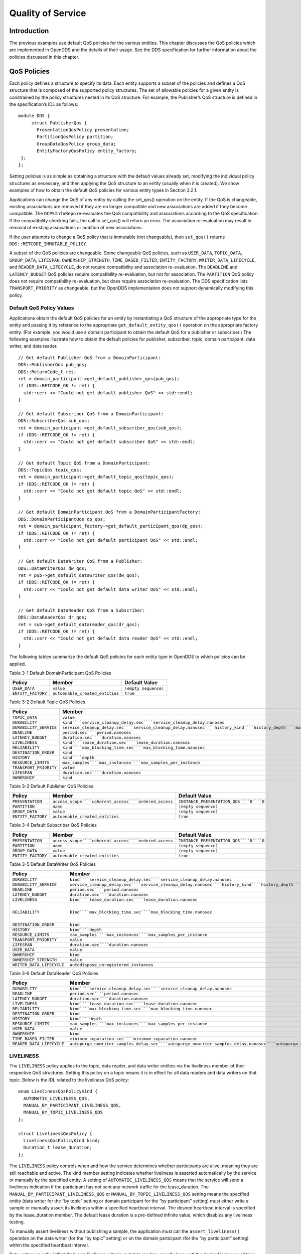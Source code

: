 ##################
Quality of Service
##################

************
Introduction
************

The previous examples use default QoS policies for the various entities.
This chapter discusses the QoS policies which are implemented in OpenDDS and the details of their usage.
See the DDS specification for further information about the policies discussed in this chapter.

************
QoS Policies
************

Each policy defines a structure to specify its data.
Each entity supports a subset of the policies and defines a QoS structure that is composed of the supported policy structures.
The set of allowable policies for a given entity is constrained by the policy structures nested in its QoS structure.
For example, the Publisher’s QoS structure is defined in the specification’s IDL as follows:

::

    module DDS {
         struct PublisherQos {
           PresentationQosPolicy presentation;
           PartitionQosPolicy partition;
           GroupDataQosPolicy group_data;
           EntityFactoryQosPolicy entity_factory;
     };
    };

Setting policies is as simple as obtaining a structure with the default values already set, modifying the individual policy structures as necessary, and then applying the QoS structure to an entity (usually when it is created).
We show examples of how to obtain the default QoS policies for various entity types in Section 3.2.1.

Applications can change the QoS of any entity by calling the set_qos() operation on the entity.
If the QoS is changeable, existing associations are removed if they are no longer compatible and new associations are added if they become compatible.
The ``DCPSInfoRepo`` re-evaluates the QoS compatibility and associations according to the QoS specification.
If the compatibility checking fails, the call to set_qos() will return an error.
The association re-evaluation may result in removal of existing associations or addition of new associations.

If the user attempts to change a QoS policy that is immutable (not changeable), then ``set_qos()`` returns ``DDS::RETCODE_IMMUTABLE_POLICY``.

A subset of the QoS policies are changeable.
Some changeable QoS policies, such as ``USER_DATA``, ``TOPIC_DATA``, ``GROUP_DATA``, ``LIFESPAN``, ``OWNERSHIP_STRENGTH``, ``TIME_BASED_FILTER``, ``ENTITY_FACTORY``, ``WRITER_DATA_LIFECYCLE``, and ``READER_DATA_LIFECYCLE``, do not require compatibility and association re-evaluation.
The ``DEADLINE`` and ``LATENCY_BUDGET`` QoS policies require compatibility re-evaluation, but not for association.
The ``PARTITION`` QoS policy does not require compatibility re-evaluation, but does require association re-evaluation.
The DDS specification lists ``TRANSPORT_PRIORITY`` as changeable, but the OpenDDS implementation does not support dynamically modifying this policy.

Default QoS Policy Values
=========================

Applications obtain the default QoS policies for an entity by instantiating a QoS structure of the appropriate type for the entity and passing it by reference to the appropriate ``get_default_entity_qos()`` operation on the appropriate factory entity.
(For example, you would use a domain participant to obtain the default QoS for a publisher or subscriber.)
The following examples illustrate how to obtain the default policies for publisher, subscriber, topic, domain participant, data writer, and data reader.

::

    // Get default Publisher QoS from a DomainParticipant:
    DDS::PublisherQos pub_qos;
    DDS::ReturnCode_t ret;
    ret = domain_participant->get_default_publisher_qos(pub_qos);
    if (DDS::RETCODE_OK != ret) {
      std::cerr << "Could not get default publisher QoS" << std::endl;
    }
    
    // Get default Subscriber QoS from a DomainParticipant:
    DDS::SubscriberQos sub_qos;
    ret = domain_participant->get_default_subscriber_qos(sub_qos);
    if (DDS::RETCODE_OK != ret) {
      std::cerr << "Could not get default subscriber QoS" << std::endl;
    }
    
    // Get default Topic QoS from a DomainParticipant:
    DDS::TopicQos topic_qos;
    ret = domain_participant->get_default_topic_qos(topic_qos);
    if (DDS::RETCODE_OK != ret) {
      std::cerr << "Could not get default topic QoS" << std::endl;
    }
    
    // Get default DomainParticipant QoS from a DomainParticipantFactory:
    DDS::DomainParticipantQos dp_qos;
    ret = domain_participant_factory->get_default_participant_qos(dp_qos);
    if (DDS::RETCODE_OK != ret) {
      std::cerr << "Could not get default participant QoS" << std::endl;
    }
    
    // Get default DataWriter QoS from a Publisher:
    DDS::DataWriterQos dw_qos;
    ret = pub->get_default_datawriter_qos(dw_qos);
    if (DDS::RETCODE_OK != ret) {
      std::cerr << "Could not get default data writer QoS" << std::endl;
    }
    
    // Get default DataReader QoS from a Subscriber:
    DDS::DataReaderQos dr_qos;
    ret = sub->get_default_datareader_qos(dr_qos);
    if (DDS::RETCODE_OK != ret) {
      std::cerr << "Could not get default data reader QoS" << std::endl;
    }
    

The following tables summarize the default QoS policies for each entity type in OpenDDS to which policies can be applied.

Table 3-1 Default DomainParticipant QoS Policies

+--------------------+---------------------------------+----------------------+
| Policy             | Member                          | Default Value        |
+====================+=================================+======================+
| ``USER_DATA``      | ``value``                       | ``(empty sequence)`` |
+--------------------+---------------------------------+----------------------+
| ``ENTITY_FACTORY`` | ``autoenable_created_entities`` | ``true``             |
+--------------------+---------------------------------+----------------------+
Table 3-2 Default Topic QoS Policies

+------------------------+-------------------------------------------------------------------------------------------------------------------------------------------------------------+---------------------------------------------------------------------------------------------------------------------------------------+
| Policy                 | Member                                                                                                                                                      | Default Value                                                                                                                         |
+========================+=============================================================================================================================================================+=======================================================================================================================================+
| ``TOPIC_DATA``         | ``value``                                                                                                                                                   | ``(empty sequence)``                                                                                                                  |
+------------------------+-------------------------------------------------------------------------------------------------------------------------------------------------------------+---------------------------------------------------------------------------------------------------------------------------------------+
| ``DURABILITY``         | ``kind````service_cleanup_delay.sec````service_cleanup_delay.nanosec``                                                                                      | ``VOLATILE_DURABILITY_QOS````DURATION_ZERO_SEC````DURATION_ZERO_NSEC``                                                                |
+------------------------+-------------------------------------------------------------------------------------------------------------------------------------------------------------+---------------------------------------------------------------------------------------------------------------------------------------+
| ``DURABILITY_SERVICE`` | ``service_cleanup_delay.sec````service_cleanup_delay.nanosec````history_kind````history_depth````max_samples````max_instances````max_samples_per_instance`` | ``DURATION_ZERO_SEC````DURATION_ZERO_NSEC````KEEP_LAST_HISTORY_QOS````1````LENGTH_UNLIMITED````LENGTH_UNLIMITED````LENGTH_UNLIMITED`` |
+------------------------+-------------------------------------------------------------------------------------------------------------------------------------------------------------+---------------------------------------------------------------------------------------------------------------------------------------+
| ``DEADLINE``           | ``period.sec````period.nanosec``                                                                                                                            | ``DURATION_INFINITY_SEC````DURATION_INFINITY_NSEC``                                                                                   |
+------------------------+-------------------------------------------------------------------------------------------------------------------------------------------------------------+---------------------------------------------------------------------------------------------------------------------------------------+
| ``LATENCY_BUDGET``     | ``duration.sec````duration.nanosec``                                                                                                                        | ``DURATION_ZERO_SEC````DURATION_ZERO_NSEC``                                                                                           |
+------------------------+-------------------------------------------------------------------------------------------------------------------------------------------------------------+---------------------------------------------------------------------------------------------------------------------------------------+
| ``LIVELINESS``         | ``kind````lease_duration.sec````lease_duration.nanosec``                                                                                                    | ``AUTOMATIC_LIVELINESS_QOS````DURATION_INFINITY_SEC````DURATION_INFINITY_NSEC``                                                       |
+------------------------+-------------------------------------------------------------------------------------------------------------------------------------------------------------+---------------------------------------------------------------------------------------------------------------------------------------+
| ``RELIABILITY``        | ``kind````max_blocking_time.sec````max_blocking_time.nanosec``                                                                                              | ``BEST_EFFORT_RELIABILITY_QOS````DURATION_INFINITY_SEC````DURATION_INFINITY_NSEC``                                                    |
+------------------------+-------------------------------------------------------------------------------------------------------------------------------------------------------------+---------------------------------------------------------------------------------------------------------------------------------------+
| ``DESTINATION_ORDER``  | ``kind``                                                                                                                                                    | ``BY_RECEPTION_TIMESTAMP_DESTINATIONORDER_QOS``                                                                                       |
+------------------------+-------------------------------------------------------------------------------------------------------------------------------------------------------------+---------------------------------------------------------------------------------------------------------------------------------------+
| ``HISTORY``            | ``kind````depth``                                                                                                                                           | ``KEEP_LAST_HISTORY_QOS````1``                                                                                                        |
+------------------------+-------------------------------------------------------------------------------------------------------------------------------------------------------------+---------------------------------------------------------------------------------------------------------------------------------------+
| ``RESOURCE_LIMITS``    | ``max_samples````max_instances````max_samples_per_instance``                                                                                                | ``LENGTH_UNLIMITED````LENGTH_UNLIMITED````LENGTH_UNLIMITED``                                                                          |
+------------------------+-------------------------------------------------------------------------------------------------------------------------------------------------------------+---------------------------------------------------------------------------------------------------------------------------------------+
| ``TRANSPORT_PRIORITY`` | ``value``                                                                                                                                                   | ``0``                                                                                                                                 |
+------------------------+-------------------------------------------------------------------------------------------------------------------------------------------------------------+---------------------------------------------------------------------------------------------------------------------------------------+
| ``LIFESPAN``           | ``duration.sec````duration.nanosec``                                                                                                                        | ``DURATION_INFINITY_SEC````DURATION_INFINITY_NSEC``                                                                                   |
+------------------------+-------------------------------------------------------------------------------------------------------------------------------------------------------------+---------------------------------------------------------------------------------------------------------------------------------------+
| ``OWNERSHIP``          | ``kind``                                                                                                                                                    | ``SHARED_OWNERSHIP_QOS``                                                                                                              |
+------------------------+-------------------------------------------------------------------------------------------------------------------------------------------------------------+---------------------------------------------------------------------------------------------------------------------------------------+
Table 3-3 Default Publisher QoS Policies

+--------------------+-------------------------------------------------------+-----------------------------------------+
| Policy             | Member                                                | Default Value                           |
+====================+=======================================================+=========================================+
| ``PRESENTATION``   | ``access_scope````coherent_access````ordered_access`` | ``INSTANCE_PRESENTATION_QOS````0````0`` |
+--------------------+-------------------------------------------------------+-----------------------------------------+
| ``PARTITION``      | ``name``                                              | ``(empty sequence)``                    |
+--------------------+-------------------------------------------------------+-----------------------------------------+
| ``GROUP_DATA``     | ``value``                                             | ``(empty sequence)``                    |
+--------------------+-------------------------------------------------------+-----------------------------------------+
| ``ENTITY_FACTORY`` | ``autoenable_created_entities``                       | ``true``                                |
+--------------------+-------------------------------------------------------+-----------------------------------------+
Table 3-4 Default Subscriber QoS Policies

+--------------------+-------------------------------------------------------+-----------------------------------------+
| Policy             | Member                                                | Default Value                           |
+====================+=======================================================+=========================================+
| ``PRESENTATION``   | ``access_scope````coherent_access````ordered_access`` | ``INSTANCE_PRESENTATION_QOS````0````0`` |
+--------------------+-------------------------------------------------------+-----------------------------------------+
| ``PARTITION``      | ``name``                                              | ``(empty sequence)``                    |
+--------------------+-------------------------------------------------------+-----------------------------------------+
| ``GROUP_DATA``     | ``value``                                             | ``(empty sequence)``                    |
+--------------------+-------------------------------------------------------+-----------------------------------------+
| ``ENTITY_FACTORY`` | ``autoenable_created_entities``                       | ``true``                                |
+--------------------+-------------------------------------------------------+-----------------------------------------+
Table 3-5 Default DataWriter QoS Policies

+---------------------------+-------------------------------------------------------------------------------------------------------------------------------------------------------------+---------------------------------------------------------------------------------------------------------------------------------------+
| Policy                    | Member                                                                                                                                                      | Default Value                                                                                                                         |
+===========================+=============================================================================================================================================================+=======================================================================================================================================+
| ``DURABILITY``            | ``kind````service_cleanup_delay.sec````service_cleanup_delay.nanosec``                                                                                      | ``VOLATILE_DURABILITY_QOS````DURATION_ZERO_SEC````DURATION_ZERO_NSEC``                                                                |
+---------------------------+-------------------------------------------------------------------------------------------------------------------------------------------------------------+---------------------------------------------------------------------------------------------------------------------------------------+
| ``DURABILITY_SERVICE``    | ``service_cleanup_delay.sec````service_cleanup_delay.nanosec````history_kind````history_depth````max_samples````max_instances````max_samples_per_instance`` | ``DURATION_ZERO_SEC````DURATION_ZERO_NSEC````KEEP_LAST_HISTORY_QOS````1````LENGTH_UNLIMITED````LENGTH_UNLIMITED````LENGTH_UNLIMITED`` |
+---------------------------+-------------------------------------------------------------------------------------------------------------------------------------------------------------+---------------------------------------------------------------------------------------------------------------------------------------+
| ``DEADLINE``              | ``period.sec````period.nanosec``                                                                                                                            | ``DURATION_INFINITY_SEC````DURATION_INFINITY_NSEC``                                                                                   |
+---------------------------+-------------------------------------------------------------------------------------------------------------------------------------------------------------+---------------------------------------------------------------------------------------------------------------------------------------+
| ``LATENCY_BUDGET``        | ``duration.sec````duration.nanosec``                                                                                                                        | ``DURATION_ZERO_SEC````DURATION_ZERO_NSEC``                                                                                           |
+---------------------------+-------------------------------------------------------------------------------------------------------------------------------------------------------------+---------------------------------------------------------------------------------------------------------------------------------------+
| ``LIVELINESS``            | ``kind````lease_duration.sec````lease_duration.nanosec``                                                                                                    | ``AUTOMATIC_LIVELINESS_QOS````DURATION_INFINITY_SEC````DURATION_INFINITY_NSEC``                                                       |
+---------------------------+-------------------------------------------------------------------------------------------------------------------------------------------------------------+---------------------------------------------------------------------------------------------------------------------------------------+
| ``RELIABILITY``           | ``kind````max_blocking_time.sec````max_blocking_time.nanosec``                                                                                              | ``RELIABLE_RELIABILITY_QOS````2For OpenDDS versions, up to 2.0, the default reliability kind for data writers is best effort.         |
|                           |                                                                                                                                                             | For versions 2.0.1 and later, this is changed to reliable (to conform to the DDS specification).                                      |
|                           |                                                                                                                                                             | ``                                                                                                                                    |
|                           |                                                                                                                                                             |                                                                                                                                       |
|                           |                                                                                                                                                             | ``0````100000000 (100 ms)``                                                                                                           |
+---------------------------+-------------------------------------------------------------------------------------------------------------------------------------------------------------+---------------------------------------------------------------------------------------------------------------------------------------+
| ``DESTINATION_ORDER``     | ``kind``                                                                                                                                                    | ``BY_RECEPTION_TIMESTAMP_DESTINATIONORDER_QOS``                                                                                       |
+---------------------------+-------------------------------------------------------------------------------------------------------------------------------------------------------------+---------------------------------------------------------------------------------------------------------------------------------------+
| ``HISTORY``               | ``kind````depth``                                                                                                                                           | ``KEEP_LAST_HISTORY_QOS````1``                                                                                                        |
+---------------------------+-------------------------------------------------------------------------------------------------------------------------------------------------------------+---------------------------------------------------------------------------------------------------------------------------------------+
| ``RESOURCE_LIMITS``       | ``max_samples````max_instances````max_samples_per_instance``                                                                                                | ``LENGTH_UNLIMITED````LENGTH_UNLIMITED````LENGTH_UNLIMITED``                                                                          |
+---------------------------+-------------------------------------------------------------------------------------------------------------------------------------------------------------+---------------------------------------------------------------------------------------------------------------------------------------+
| ``TRANSPORT_PRIORITY``    | ``value``                                                                                                                                                   | ``0``                                                                                                                                 |
+---------------------------+-------------------------------------------------------------------------------------------------------------------------------------------------------------+---------------------------------------------------------------------------------------------------------------------------------------+
| ``LIFESPAN``              | ``duration.sec````duration.nanosec``                                                                                                                        | ``DURATION_INFINITY_SEC````DURATION_INFINITY_NSEC``                                                                                   |
+---------------------------+-------------------------------------------------------------------------------------------------------------------------------------------------------------+---------------------------------------------------------------------------------------------------------------------------------------+
| ``USER_DATA``             | ``value``                                                                                                                                                   | ``(empty sequence)``                                                                                                                  |
+---------------------------+-------------------------------------------------------------------------------------------------------------------------------------------------------------+---------------------------------------------------------------------------------------------------------------------------------------+
| ``OWNERSHIP``             | ``kind``                                                                                                                                                    | ``SHARED_OWNERSHIP_QOS``                                                                                                              |
+---------------------------+-------------------------------------------------------------------------------------------------------------------------------------------------------------+---------------------------------------------------------------------------------------------------------------------------------------+
| ``OWNERSHIP_STRENGTH``    | ``value``                                                                                                                                                   | ``0``                                                                                                                                 |
+---------------------------+-------------------------------------------------------------------------------------------------------------------------------------------------------------+---------------------------------------------------------------------------------------------------------------------------------------+
| ``WRITER_DATA_LIFECYCLE`` | ``autodispose_unregistered_instances``                                                                                                                      | ``1``                                                                                                                                 |
+---------------------------+-------------------------------------------------------------------------------------------------------------------------------------------------------------+---------------------------------------------------------------------------------------------------------------------------------------+
Table 3-6 Default DataReader QoS Policies

+---------------------------+--------------------------------------------------------------------------------------------------------------------------------------------------------------------------+--------------------------------------------------------------------------------------------------------+
| Policy                    | Member                                                                                                                                                                   | Default Value                                                                                          |
+===========================+==========================================================================================================================================================================+========================================================================================================+
| ``DURABILITY``            | ``kind````service_cleanup_delay.sec````service_cleanup_delay.nanosec``                                                                                                   | ``VOLATILE_DURABILITY_QOS````DURATION_ZERO_SEC````DURATION_ZERO_NSEC``                                 |
+---------------------------+--------------------------------------------------------------------------------------------------------------------------------------------------------------------------+--------------------------------------------------------------------------------------------------------+
| ``DEADLINE``              | ``period.sec````period.nanosec``                                                                                                                                         | ``DURATION_INFINITY_SEC````DURATION_INFINITY_NSEC``                                                    |
+---------------------------+--------------------------------------------------------------------------------------------------------------------------------------------------------------------------+--------------------------------------------------------------------------------------------------------+
| ``LATENCY_BUDGET``        | ``duration.sec````duration.nanosec``                                                                                                                                     | ``DURATION_ZERO_SEC````DURATION_ZERO_NSEC``                                                            |
+---------------------------+--------------------------------------------------------------------------------------------------------------------------------------------------------------------------+--------------------------------------------------------------------------------------------------------+
| ``LIVELINESS``            | ``kind````lease_duration.sec````lease_duration.nanosec``                                                                                                                 | ``AUTOMATIC_LIVELINESS_QOS````DURATION_INFINITY_SEC````DURATION_INFINITY_NSEC``                        |
+---------------------------+--------------------------------------------------------------------------------------------------------------------------------------------------------------------------+--------------------------------------------------------------------------------------------------------+
| ``RELIABILITY``           | ``kind````max_blocking_time.sec````max_blocking_time.nanosec``                                                                                                           | ``BEST_EFFORT_RELIABILITY_QOS````DURATION_INFINITY_SEC````DURATION_INFINITY_NSEC``                     |
+---------------------------+--------------------------------------------------------------------------------------------------------------------------------------------------------------------------+--------------------------------------------------------------------------------------------------------+
| ``DESTINATION_ORDER``     | ``kind``                                                                                                                                                                 | ``BY_RECEPTION_TIMESTAMP_DESTINATIONORDER_QOS``                                                        |
+---------------------------+--------------------------------------------------------------------------------------------------------------------------------------------------------------------------+--------------------------------------------------------------------------------------------------------+
| ``HISTORY``               | ``kind````depth``                                                                                                                                                        | ``KEEP_LAST_HISTORY_QOS````1``                                                                         |
+---------------------------+--------------------------------------------------------------------------------------------------------------------------------------------------------------------------+--------------------------------------------------------------------------------------------------------+
| ``RESOURCE_LIMITS``       | ``max_samples````max_instances````max_samples_per_instance``                                                                                                             | ``LENGTH_UNLIMITED````LENGTH_UNLIMITED````LENGTH_UNLIMITED``                                           |
+---------------------------+--------------------------------------------------------------------------------------------------------------------------------------------------------------------------+--------------------------------------------------------------------------------------------------------+
| ``USER_DATA``             | ``value``                                                                                                                                                                | ``(empty sequence)``                                                                                   |
+---------------------------+--------------------------------------------------------------------------------------------------------------------------------------------------------------------------+--------------------------------------------------------------------------------------------------------+
| ``OWNERSHIP``             | ``kind``                                                                                                                                                                 | ``SHARED_OWNERSHIP_QOS``                                                                               |
+---------------------------+--------------------------------------------------------------------------------------------------------------------------------------------------------------------------+--------------------------------------------------------------------------------------------------------+
| ``TIME_BASED_FILTER``     | ``minimum_separation.sec````minimum_separation.nanosec``                                                                                                                 | ``DURATION_ZERO_SEC````DURATION_ZERO_NSEC``                                                            |
+---------------------------+--------------------------------------------------------------------------------------------------------------------------------------------------------------------------+--------------------------------------------------------------------------------------------------------+
| ``READER_DATA_LIFECYCLE`` | ``autopurge_nowriter_samples_delay.sec````autopurge_nowriter_samples_delay.nanosec````autopurge_disposed_samples_delay.sec````autopurge_disposed_samples_delay.nanosec`` | ``DURATION_INFINITY_SEC````DURATION_INFINITY_NSEC````DURATION_INFINITY_SEC````DURATION_INFINITY_NSEC`` |
+---------------------------+--------------------------------------------------------------------------------------------------------------------------------------------------------------------------+--------------------------------------------------------------------------------------------------------+

LIVELINESS
==========

The ``LIVELINESS`` policy applies to the topic, data reader, and data writer entities via the liveliness member of their respective QoS structures.
Setting this policy on a topic means it is in effect for all data readers and data writers on that topic.
Below is the IDL related to the liveliness QoS policy:

::

    
    enum LivelinessQosPolicyKind {
      AUTOMATIC_LIVELINESS_QOS,
      MANUAL_BY_PARTICIPANT_LIVELINESS_QOS,
      MANUAL_BY_TOPIC_LIVELINESS_QOS
    };
    
    struct LivelinessQosPolicy {
      LivelinessQosPolicyKind kind;
      Duration_t lease_duration;
    };
    
    

The ``LIVELINESS`` policy controls when and how the service determines whether participants are alive, meaning they are still reachable and active.
The kind member setting indicates whether liveliness is asserted automatically by the service or manually by the specified entity.
A setting of ``AUTOMATIC_LIVELINESS_QOS`` means that the service will send a liveliness indication if the participant has not sent any network traffic for the lease_duration.
The ``MANUAL_BY_PARTICIPANT_LIVELINESS_QOS`` or ``MANUAL_BY_TOPIC_LIVELINESS_QOS`` setting means the specified entity (data writer for the “by topic” setting or domain participant for the “by participant” setting) must either write a sample or manually assert its liveliness within a specified heartbeat interval.
The desired heartbeat interval is specified by the lease_duration member.
The default lease duration is a pre-defined infinite value, which disables any liveliness testing.

To manually assert liveliness without publishing a sample, the application must call the ``assert_liveliness()`` operation on the data writer (for the “by topic” setting) or on the domain participant (for the “by participant” setting) within the specified heartbeat interval.

Data writers specify (*offer*) their own liveliness criteria and data readers specify (*request*) the desired liveliness of their writers.
Writers that are not heard from within the lease duration (either by writing a sample or by asserting liveliness) cause a change in the ``LIVELINESS_CHANGED_STATUS`` communication status and notification to the application (e.g., by calling the data reader listener’s ``on_liveliness_changed()`` callback operation or by signaling any related wait sets).

This policy is considered during the establishment of associations between data writers and data readers.
The value of both sides of the association must be compatible in order for an association to be established.
Compatibility is determined by comparing the data reader’s requested liveliness with the data writer’s offered liveliness.
Both the kind of liveliness (automatic, manual by topic, manual by participant) and the value of the lease duration are considered in determining compatibility.
The writer’s offered kind of liveliness must be greater than or equal to the reader’s requested kind of liveliness.
The liveliness kind values are ordered as follows:

::

    
    MANUAL_BY_TOPIC_LIVELINESS_QOS >
    MANUAL_BY_PARTICIPANT_LIVELINESS_QOS >
    AUTOMATIC_LIVELINESS_QOS
    

In addition, the writer’s offered lease duration must be less than or equal to the reader’s requested lease duration.
Both of these conditions must be met for the offered and requested liveliness policy settings to be considered compatible and the association established.

RELIABILITY
===========

The ``RELIABILITY`` policy applies to the topic, data reader, and data writer entities via the reliability member of their respective QoS structures.
Below is the IDL related to the reliability QoS policy:

::

    
    enum ReliabilityQosPolicyKind {
      BEST_EFFORT_RELIABILITY_QOS,
      RELIABLE_RELIABILITY_QOS
    };
    
    struct ReliabilityQosPolicy {
      ReliabilityQosPolicyKind kind;
      Duration_t max_blocking_time;
    };
    
    

This policy controls how data readers and writers treat the data samples they process.
The “best effort” value (``BEST_EFFORT_RELIABILITY_QOS``) makes no promises as to the reliability of the samples and could be expected to drop samples under some circumstances.
The “reliable” value (``RELIABLE_RELIABILITY_QOS``) indicates that the service should eventually deliver all values to eligible data readers.

The ``max_blocking_time`` member of this policy is used when the history QoS policy is set to “keep all” and the writer is unable to proceed because of resource limits.
When this situation occurs and the writer blocks for more than the specified time, then the write fails with a timeout return code.
The default for this policy for data readers and topics is “best effort,” while the default value for data writers is “reliable.”

This policy is considered during the creation of associations between data writers and data readers.
The value of both sides of the association must be compatible in order for an association to be created.
The reliability kind of data writer must be greater than or equal to the value of data reader.

HISTORY
=======

The ``HISTORY`` policy determines how samples are held in the data writer and data reader for a particular instance.
For data writers these values are held until the publisher retrieves them and successfully sends them to all connected subscribers.
For data readers these values are held until “taken” by the application.
This policy applies to the topic, data reader, and data writer entities via the history member of their respective QoS structures.
Below is the IDL related to the history QoS policy:

::

    
    enum HistoryQosPolicyKind {
      KEEP_LAST_HISTORY_QOS,
      KEEP_ALL_HISTORY_QOS
    };
    
    struct HistoryQosPolicy {
      HistoryQosPolicyKind kind;
      long depth;
    };
    

The “keep all” value (``KEEP_ALL_HISTORY_QOS``) specifies that all possible samples for that instance should be kept.
When “keep all” is specified and the number of unread samples is equal to the “resource limits” field of ``max_samples_per_instance`` then any incoming samples are rejected.

The “keep last” value (``KEEP_LAST_HISTORY_QOS``) specifies that only the last ``depth`` values should be kept.
When a data writer contains depth samples of a given instance, a write of new samples for that instance are queued for delivery and the oldest unsent samples are discarded.
When a data reader contains depth samples of a given instance, any incoming samples for that instance are kept and the oldest samples are discarded.

This policy defaults to a “keep last” with a ``depth`` of one.

DURABILITY
==========

The ``DURABILITY`` policy controls whether data writers should maintain samples after they have been sent to known subscribers.
This policy applies to the topic, data reader, and data writer entities via the durability member of their respective QoS structures.
Below is the IDL related to the durability QoS policy:

::

    enum DurabilityQosPolicyKind {
      VOLATILE_DURABILITY_QOS,         // Least Durability
      TRANSIENT_LOCAL_DURABILITY_QOS,
      TRANSIENT_DURABILITY_QOS,
      PERSISTENT_DURABILITY_QOS        // Greatest Durability
    };
    
    struct DurabilityQosPolicy {
      DurabilityQosPolicyKind kind;
    };
    

By default the kind is ``VOLATILE_DURABILITY_QOS``.

A durability kind of ``VOLATILE_DURABILITY_QOS`` means samples are discarded after being sent to all known subscribers.
As a side effect, subscribers cannot recover samples sent before they connect.

A durability kind of ``TRANSIENT_LOCAL_DURABILITY_QOS`` means that data readers that are associated/connected with a data writer will be sent all of the samples in the data writer’s history.

A durability kind of ``TRANSIENT_DURABILITY_QOS`` means that samples outlive a data writer and last as long as the process is alive.
The samples are kept in memory, but are not persisted to permanent storage.
A data reader subscribed to the same topic and partition within the same domain will be sent all of the cached samples that belong to the same topic/partition.

A durability kind of ``PERSISTENT_DURABILITY_QOS`` provides basically the same functionality as transient durability except the cached samples are persisted and will survive process destruction.

When transient or persistent durability is specified, the ``DURABILITY_SERVICE`` QoS policy specifies additional tuning parameters for the durability cache.

The durability policy is considered during the creation of associations between data writers and data readers.
The value of both sides of the association must be compatible in order for an association to be created.
The durability kind value of the data writer must be greater than or equal to the corresponding value of the data reader.
The durability kind values are ordered as follows:

::

    
    PERSISTENT_DURABILITY_QOS >
    TRANSIENT_DURABILITY_QOS >
    TRANSIENT_LOCAL_DURABILITY_QOS >
    VOLATILE_DURABILITY_QOS
    

DURABILITY_SERVICE
==================

The ``DURABILITY_SERVICE`` policy controls deletion of samples in ``TRANSIENT`` or ``PERSISTENT`` durability cache.
This policy applies to the topic and data writer entities via the durability_service member of their respective QoS structures and provides a way to specify ``HISTORY`` and ``RESOURCE_LIMITS`` for the sample cache.
Below is the IDL related to the durability service QoS policy:

::

    
    struct DurabilityServiceQosPolicy {
      Duration_t              service_cleanup_delay;
      HistoryQosPolicyKind    history_kind;
      long                    history_depth;
      long                    max_samples;
      long                    max_instances;
      long                    max_samples_per_instance;
    };
    

The history and resource limits members are analogous to, although independent of, those found in the ``HISTORY`` and ``RESOURCE_LIMITS`` policies.
The ``service_cleanup_delay`` can be set to a desired value.
By default, it is set to zero, which means never clean up cached samples.

RESOURCE_LIMITS
===============

The ``RESOURCE_LIMITS`` policy determines the amount of resources the service can consume in order to meet the requested QoS.
This policy applies to the topic, data reader, and data writer entities via the resource_limits member of their respective QoS structures.
Below is the IDL related to the resource limits QoS policy.

::

    
    struct ResourceLimitsQosPolicy {
      long max_samples;
      long max_instances;
      long max_samples_per_instance;
    };
    

The ``max_samples`` member specifies the maximum number of samples a single data writer or data reader can manage across all of its instances.
The ``max_instances`` member specifies the maximum number of instances that a data writer or data reader can manage.
The ``max_samples_per_instance`` member specifies the maximum number of samples that can be managed for an individual instance in a single data writer or data reader.
The values of all these members default to unlimited (``DDS::LENGTH_UNLIMITED``).

Resources are used by the data writer to queue samples written to the data writer but not yet sent to all data readers because of backpressure from the transport.
Resources are used by the data reader to queue samples that have been received, but not yet read/taken from the data reader.

PARTITION
=========

The ``PARTITION`` QoS policy allows the creation of logical partitions within a domain.
It only allows data readers and data writers to be associated if they have matched partition strings.
This policy applies to the publisher and subscriber entities via the partition member of their respective QoS structures.
Below is the IDL related to the partition QoS policy.

::

    
    struct PartitionQosPolicy {
      StringSeq name;
    };
    

The name member defaults to an empty sequence of strings.
The default partition name is an empty string and causes the entity to participate in the default partition.
The partition names may contain wildcard characters as defined by the POSIX ``fnmatch`` function (POSIX 1003.2-1992 section B.6).

The establishment of data reader and data writer associations depends on matching partition strings on the publication and subscription ends.
Failure to match partitions is not considered a failure and does not trigger any callbacks or set any status values.

The value of this policy may be changed at any time.
Changes to this policy may cause associations to be removed or added.

DEADLINE
========

The ``DEADLINE`` QoS policy allows the application to detect when data is not written or read within a specified amount of time.
This policy applies to the topic, data writer, and data reader entities via the deadline member of their respective QoS structures.
Below is the IDL related to the deadline QoS policy.

::

    
    struct DeadlineQosPolicy {
      Duration_t period;
    };
    

The default value of the ``period`` member is infinite, which requires no behavior.
When this policy is set to a finite value, then the data writer monitors the changes to data made by the application and indicates failure to honor the policy by setting the corresponding status condition and triggering the ``on_offered_deadline_missed()`` listener callback.
A data reader that detects that the data has not changed before the period has expired sets the corresponding status condition and triggers the ``on_requested_deadline_missed()`` listener callback.

This policy is considered during the creation of associations between data writers and data readers.
The value of both sides of the association must be compatible in order for an association to be created.
The deadline period of the data reader must be greater than or equal to the corresponding value of data writer.

The value of this policy may change after the associated entity is enabled.
In the case where the policy of a data reader or data writer is made, the change is successfully applied only if the change remains consistent with the remote end of all associations in which the reader or writer is participating.
If the policy of a topic is changed, it will affect only data readers and writers that are created after the change has been made.
Any existing readers or writers, and any existing associations between them, will not be affected by the topic policy value change.

LIFESPAN
========

The ``LIFESPAN`` QoS policy allows the application to specify when a sample expires.
Expired samples will not be delivered to subscribers.
This policy applies to the topic and data writer entities via the lifespan member of their respective QoS structures.
Below is the IDL related to the lifespan QoS policy.

::

    
    struct LifespanQosPolicy {
      Duration_t duration;
    }
    

The default value of the ``duration`` member is infinite, which means samples never expire.
OpenDDS currently supports expired sample detection on the publisher side when using a ``DURABILITY`` ``kind`` other than ``VOLATILE``.
The current OpenDDS implementation may not remove samples from the data writer and data reader caches when they expire after being placed in the cache.

The value of this policy may be changed at any time.
Changes to this policy affect only data written after the change.

USER_DATA
=========

The ``USER_DATA`` policy applies to the domain participant, data reader, and data writer entities via the user_data member of their respective QoS structures.
Below is the IDL related to the user data QoS policy:

::

    
    struct UserDataQosPolicy {
      sequence<octet> value;
    };
    

By default, the ``value`` member is not set.
It can be set to any sequence of octets which can be used to attach information to the created entity.
The value of the ``USER_DATA`` policy is available in respective built-in topic data.
The remote application can obtain the information via the built-in topic and use it for its own purposes.
For example, the application could attach security credentials via the ``USER_DATA`` policy that can be used by the remote application to authenticate the source.

TOPIC_DATA
==========

The ``TOPIC_DATA`` policy applies to topic entities via the topic_data member of TopicQoS structures.
Below is the IDL related to the topic data QoS policy:

::

    
    struct TopicDataQosPolicy {
      sequence<octet> value;
    };
    

By default, the ``value`` is not set.
It can be set to attach additional information to the created topic.
The value of the ``TOPIC_DATA`` policy is available in data writer, data reader, and topic built-in topic data.
The remote application can obtain the information via the built-in topic and use it in an application-defined way.

GROUP_DATA
==========

The ``GROUP_DATA`` policy applies to the publisher and subscriber entities via the group_data member of their respective QoS structures.
Below is the IDL related to the group data QoS policy:

::

    
    struct GroupDataQosPolicy {
      sequence<octet> value;
    };
    

By default, the ``value`` member is not set.
It can be set to attach additional information to the created entities.
The value of the ``GROUP_DATA`` policy is propagated via built-in topics.
The data writer built-in topic data contains the ``GROUP_DATA`` from the publisher and the data reader built-in topic data contains the ``GROUP_DATA`` from the subscriber.
The ``GROUP_DATA`` policy could be used to implement matching mechanisms similar to those of the ``PARTITION`` policy described in 1.1.6 except the decision could be made based on an application-defined policy.

TRANSPORT_PRIORITY
==================

The ``TRANSPORT_PRIORITY`` policy applies to topic and data writer entities via the transport_priority member of their respective QoS policy structures.
Below is the IDL related to the TransportPriority QoS policy:

::

    
    struct TransportPriorityQosPolicy {
      long value;
    };
    

The default value member of ``transport_priority`` is zero.
This policy is considered a hint to the transport layer to indicate at what priority to send messages.
Higher values indicate higher priority.
OpenDDS maps the priority value directly onto thread and DiffServ codepoint values.
A default priority of zero will not modify either threads or codepoints in messages.

OpenDDS will attempt to set the thread priority of the sending transport as well as any associated receiving transport.
Transport priority values are mapped from zero (default) through the maximum thread priority linearly without scaling.
If the lowest thread priority is different from zero, then it is mapped to the transport priority value of zero.
Where priority values on a system are inverted (higher numeric values are lower priority), OpenDDS maps these to an increasing priority value starting at zero.
Priority values lower than the minimum (lowest) thread priority on a system are mapped to that lowest priority.
Priority values greater than the maximum (highest) thread priority on a system are mapped to that highest priority.
On most systems, thread priorities can only be set when the process scheduler has been set to allow these operations.
Setting the process scheduler is generally a privileged operation and will require system privileges to perform.
On POSIX based systems, the system calls of ``sched_get_priority_min()`` and ``sched_get_priority_max()`` are used to determine the system range of thread priorities.

OpenDDS will attempt to set the DiffServ codepoint on the socket used to send data for the data writer if it is supported by the transport implementation.
If the network hardware honors the codepoint values, higher codepoint values will result in better (faster) transport for higher priority samples.
The default value of zero will be mapped to the (default) codepoint of zero.
Priority values from 1 through 63 are then mapped to the corresponding codepoint values, and higher priority values are mapped to the highest codepoint value (63).

OpenDDS does not currently support modifications of the transport_priority policy values after creation of the data writer.
This can be worked around by creating new data writers as different priority values are required.

LATENCY_BUDGET
==============

The ``LATENCY_BUDGET`` policy applies to topic, data reader, and data writer entities via the latency_budget member of their respective QoS policy structures.
Below is the IDL related to the LatencyBudget QoS policy:

::

    
    struct LatencyBudgetQosPolicy {
      Duration_t duration;
    };
    

The default value of ``duration`` is zero indicating that the delay should be minimized.
This policy is considered a hint to the transport layer to indicate the urgency of samples being sent.
OpenDDS uses the value to bound a delay interval for reporting unacceptable delay in transporting samples from publication to subscription.
This policy is used for monitoring purposes only at this time.
Use the ``TRANSPORT_PRIORITY`` policy to modify the sending of samples.
The data writer policy value is used only for compatibility comparisons and if left at the default value of zero will result in all requested duration values from data readers being matched.

An additional listener extension has been added to allow reporting delays in excess of the policy duration setting.
The ``OpenDDS::DCPS::DataReaderListener`` interface has an additional operation for notification that samples were received with a measured transport delay greater than the latency_budget policy duration.
The IDL for this method is:

::

    
      struct BudgetExceededStatus {
        long total_count;
        long total_count_change;
        DDS::InstanceHandle_t last_instance_handle;
      };
    
      void on_budget_exceeded(
             in DDS::DataReader reader,
             in BudgetExceededStatus status);
    

To use the extended listener callback you will need to derive the listener implementation from the extended interface, as shown in the following code fragment:

::

    
      class DataReaderListenerImpl
            : public virtual
              OpenDDS::DCPS::LocalObject<OpenDDS::DCPS::DataReaderListener>
    

Then you must provide a non-null implementation for the ``on_budget_exceeded()`` operation.
Note that you will need to provide empty implementations for the following extended operations as well:

::

    
      on_subscription_disconnected()
      on_subscription_reconnected()
      on_subscription_lost()
      on_connection_deleted()
    

OpenDDS also makes the summary latency statistics available via an extended interface of the data reader.
This extended interface is located in the ``OpenDDS::DCPS`` module and the IDL is defined as:

::

    
      struct LatencyStatistics {
        GUID_t        publication;
        unsigned long n;
        double        maximum;
        double        minimum;
        double        mean;
        double        variance;
      };
    
      typedef sequence<LatencyStatistics> LatencyStatisticsSeq;
    
      local interface DataReaderEx : DDS::DataReader {
        /// Obtain a sequence of statistics summaries.
        void get_latency_stats( inout LatencyStatisticsSeq stats);
    
        /// Clear any intermediate statistical values.
        void reset_latency_stats();
    
        /// Statistics gathering enable state.
        attribute boolean statistics_enabled;
      };
    

To gather this statistical summary data you will need to use the extended interface.
You can do so simply by dynamically casting the OpenDDS data reader pointer and calling the operations directly.
In the following example, we assume that reader is initialized correctly by calling ``DDS::Subscriber::create_datareader()``:

::

    
      DDS::DataReader_var reader;
      // ...
    
      // To start collecting new data.
      dynamic_cast<OpenDDS::DCPS::DataReaderImpl*>(reader.in())->
        reset_latency_stats();
      dynamic_cast<OpenDDS::DCPS::DataReaderImpl*>(reader.in())->
        statistics_enabled(true);
    
      // ...
    
      // To collect data.
      OpenDDS::DCPS::LatencyStatisticsSeq stats;
      dynamic_cast<OpenDDS::DCPS::DataReaderImpl*>(reader.in())->
        get_latency_stats(stats);
      for (unsigned long i = 0; i < stats.length(); ++i)
      {
        std::cout << "stats[" << i << "]:" << std::endl;
        std::cout << "         n = " << stats[i].n << std::endl;
        std::cout << "       max = " << stats[i].maximum << std::endl;
        std::cout << "       min = " << stats[i].minimum << std::endl;
        std::cout << "      mean = " << stats[i].mean << std::endl;
        std::cout << "  variance = " << stats[i].variance << std::endl;
      }
    

ENTITY_FACTORY
==============

The ``ENTITY_FACTORY`` policy controls whether entities are automatically enabled when they are created.
Below is the IDL related to the Entity Factory QoS policy:

::

    
    struct EntityFactoryQosPolicy {
      boolean autoenable_created_entities;
    };
    

This policy can be applied to entities that serve as factories for other entities and controls whether or not entities created by those factories are automatically enabled upon creation.
This policy can be applied to the domain participant factory (as a factory for domain participants), domain participant (as a factory for publishers, subscribers, and topics), publisher (as a factory for data writers), or subscriber (as a factory for data readers).
The default value for the ``autoenable_created_entities`` member is ``true``, indicating that entities are automatically enabled when they are created.
Applications that wish to explicitly enable entities some time after they are created should set the value of the ``autoenable_created_entities`` member of this policy to ``false`` and apply the policy to the appropriate factory entities.
The application must then manually enable the entity by calling the entity’s ``enable()`` operation.

The value of this policy may be changed at any time.
Changes to this policy affect only entities created after the change.

PRESENTATION
============

The ``PRESENTATION`` QoS policy controls how changes to instances by publishers are presented to data readers.
It affects the relative ordering of these changes and the scope of this ordering.
Additionally, this policy introduces the concept of coherent change sets.
Here is the IDL for the Presentation QoS:

::

    
    enum PresentationQosPolicyAccessScopeKind {
      INSTANCE_PRESENTATION_QOS,
      TOPIC_PRESENTATION_QOS,
      GROUP_PRESENTATION_QOS
    };
    
    struct PresentationQosPolicy {
      PresentationQosPolicyAccessScopeKind access_scope;
      boolean coherent_access;
      boolean ordered_access;
    };
    

The scope of these changes (``access_scope``) specifies the level in which an application may be made aware:

* ``INSTANCE_PRESENTATION_QOS`` (the default) indicates that changes occur to instances independently.
  Instance access essentially acts as a no-op with respect to coherent_access and ordered_access.
  Setting either of these values to true has no observable affect within the subscribing application.

* ``TOPIC_PRESENTATION_QOS`` indicates that accepted changes are limited to all instances within the same data reader or data writer.

* ``GROUP_PRESENTATION_QOS`` indicates that accepted changes are limited to all instances within the same publisher or subscriber.

Coherent changes (``coherent_access``) allow one or more changes to an instance be made available to an associated data reader as a single change.
If a data reader does not receive the entire set of coherent changes made by a publisher, then none of the changes are made available.
The semantics of coherent changes are similar in nature to those found in transactions provided by many relational databases.
By default, ``coherent_access`` is ``false``.

Changes may also be made available to associated data readers in the order sent by the publisher (``ordered_access``).
This is similar in nature to the ``DESTINATION_ORDER QoS`` policy, however ``ordered_access`` permits data to be ordered independently of instance ordering.
By default, ``ordered_access`` is ``false``.

.. note:: Note

This policy controls the ordering and scope of samples made available to the subscriber, but the subscriber application must use the proper logic in reading samples to guarantee the requested behavior. For more details, see Section 2.2.2.5.1.9 of the Version 1.4 DDS Specification.

DESTINATION_ORDER
=================

The ``DESTINATION_ORDER`` QoS policy controls the order in which samples within a given instance are made available to a data reader.
If a history depth of one (the default) is specified, the instance will reflect the most recent value written by all data writers to that instance.
Here is the IDL for the Destination Order Qos:

::

    
    enum DestinationOrderQosPolicyKind {
      BY_RECEPTION_TIMESTAMP_DESTINATIONORDER_QOS,
      BY_SOURCE_TIMESTAMP_DESTINATIONORDER_QOS
    };
    
    struct DestinationOrderQosPolicy {
      DestinationOrderQosPolicyKind kind;
    };
    

The ``BY_RECEPTION_TIMESTAMP_DESTINATIONORDER_QOS`` value (the default) indicates that samples within an instance are ordered in the order in which they were received by the data reader.
Note that samples are not necessarily received in the order sent by the same data writer.
To enforce this type of ordering, the ``BY_SOURCE_TIMESTAMP_DESTINATIONORDER_QOS`` value should be used.

The ``BY_SOURCE_TIMESTAMP_DESTINATIONORDER_QOS`` value indicates that samples within an instance are ordered based on a timestamp provided by the data writer.
It should be noted that if multiple data writers write to the same instance, care should be taken to ensure that clocks are synchronized to prevent incorrect ordering on the data reader.

WRITER_DATA_LIFECYCLE
=====================

The ``WRITER_DATA_LIFECYCLE`` QoS policy controls the lifecycle of data instances managed by a data writer.
Here is the IDL for the Writer Data Lifecycle QoS policy:

::

    
    struct WriterDataLifecycleQosPolicy {
      boolean autodispose_unregistered_instances;
    };
    

When ``autodispose_unregistered_instances`` is set to ``true`` (the default), a data writer disposes an instance when it is unregistered.
In some cases, it may be desirable to prevent an instance from being disposed when an instance is unregistered.
This policy could, for example, allow an ``EXCLUSIVE`` data writer to gracefully defer to the next data writer without affecting the instance state.
Deleting a data writer implicitly unregisters all of its instances prior to deletion.

READER_DATA_LIFECYCLE
=====================

The ``READER_DATA_LIFECYCLE`` QoS policy controls the lifecycle of data instances managed by a data reader.
Here is the IDL for the Reader Data Lifecycle QoS policy:

::

    
    struct ReaderDataLifecycleQosPolicy {
      Duration_t autopurge_nowriter_samples_delay;
      Duration_t autopurge_disposed_samples_delay;
    };
    

Normally, a data reader maintains data for all instances until there are no more associated data writers for the instance, the instance has been disposed, or the data has been taken by the user.

In some cases, it may be desirable to constrain the reclamation of these resources.
This policy could, for example, permit a late-joining data writer to prolong the lifetime of an instance in fail-over situations.

The ``autopurge_nowriter_samples_delay`` controls how long the data reader waits before reclaiming resources once an instance transitions to the ``NOT_ALIVE_NO_WRITERS`` state.
By default, ``autopurge_nowriter_samples_delay`` is infinite.

The ``autopurge_disposed_samples_delay`` controls how long the data reader waits before reclaiming resources once an instance transitions to the ``NOT_ALIVE_DISPOSED`` state.
By default, ``autopurge_disposed_samples_delay`` is infinite.

TIME_BASED_FILTER
=================

The ``TIME_BASED_FILTER`` QoS policy controls how often a data reader may be interested in changes in values to a data instance.
Here is the IDL for the Time Based Filter QoS:

::

    
    struct TimeBasedFilterQosPolicy {
      Duration_t minimum_separation;
    };
    

An interval (``minimum_separation``) may be specified on the data reader.
This interval defines a minimum delay between instance value changes; this permits the data reader to throttle changes without affecting the state of the associated data writer.
By default, minimum_separation is zero, which indicates that no data is filtered.
This QoS policy does not conserve bandwidth as instance value changes are still sent to the subscriber process.
It only affects which samples are made available via the data reader.

OWNERSHIP
=========

The ``OWNERSHIP`` policy controls whether more than one Data Writer is able to write samples for the same data-object instance.
Ownership can be ``EXCLUSIVE`` or ``SHARED``.
Below is the IDL related to the Ownership QoS policy:

::

    
    enum OwnershipQosPolicyKind {
      SHARED_OWNERSHIP_QOS,
      EXCLUSIVE_OWNERSHIP_QOS
    };
    
    struct OwnershipQosPolicy {
      OwnershipQosPolicyKind kind;
    };
    

If the kind member is set to ``SHARED_OWNERSHIP_QOS``, more than one Data Writer is allowed to update the same data-object instance.
If the kind member is set to ``EXCLUSIVE_OWNERSHIP_QOS``, only one Data Writer is allowed to update a given data-object instance (i.e., the Data Writer is considered to be the *owner* of the instance) and associated Data Readers will only see samples written by that Data Writer.
The owner of the instance is determined by value of the ``OWNERSHIP_STRENGTH`` policy; the data writer with the highest value of strength is considered the owner of the data-object instance.
Other factors may also influence ownership, such as whether the data writer with the highest strength is “alive” (as defined by the ``LIVELINESS`` policy) and has not violated its offered publication deadline constraints (as defined by the ``DEADLINE`` policy).

OWNERSHIP_STRENGTH
==================

The ``OWNERSHIP_STRENGTH`` policy is used in conjunction with the ``OWNERSHIP`` policy, when the ``OWNERSHIP`` ``kind`` is set to ``EXCLUSIVE``.
Below is the IDL related to the Ownership Strength QoS policy:

::

    
    struct OwnershipStrengthQosPolicy {
      long value;
    };
    

The value member is used to determine which Data Writer is the *owner* of the data-object instance.
The default value is zero.

**************
Policy Example
**************

The following sample code illustrates some policies being set and applied for a publisher.

::

    
          DDS::DataWriterQos dw_qos;
          pub->get_default_datawriter_qos (dw_qos);
    
          dw_qos.history.kind = DDS::KEEP_ALL_HISTORY_QOS;
    
          dw_qos.reliability.kind = DDS::RELIABLE_RELIABILITY_QOS;
          dw_qos.reliability.max_blocking_time.sec = 10;
          dw_qos.reliability.max_blocking_time.nanosec = 0;
    
          dw_qos.resource_limits.max_samples_per_instance = 100;
    
          DDS::DataWriter_var dw =
            pub->create_datawriter(topic,
                                   dw_qos,
                                   0,   // No listener
                                   OpenDDS::DCPS::DEFAULT_STATUS_MASK);
    

This code creates a publisher with the following qualities:

* ``HISTORY`` set to Keep All

* ``RELIABILITY`` set to Reliable with a maximum blocking time of 10 seconds

* The maximum samples per instance resource limit set to 100

This means that when 100 samples are waiting to be delivered, the writer can block up to 10 seconds before returning an error code.
These same QoS settings on the Data Reader side would mean that up to 100 unread samples are queued by the framework before any are rejected.
Rejected samples are dropped and the SampleRejectedStatus is updated.

